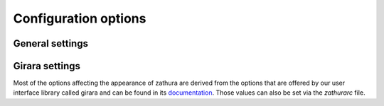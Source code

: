 Configuration options
=====================

General settings
----------------

.. describe:: abort-clear-search

  Defines if the search results should be cleared on abort.

   :type: Boolean
   :default: True

.. describe:: adjust-open

  Defines which auto adjustment mode should be used if a document is
  loaded. Possible options are "best-fit" and "width".

   :type: String
   :default: best-fit

.. describe:: advance-ds-per-row

  Defines if the number of pages per row should be honored when advancing
  a page.

   :type: Boolean
   :default: true

.. describe:: database

  Defines the used database backend. Possible options are 'plain' and
  'sqlite'

   :type: String
   :default: plain

.. describe:: highlight-color

  Defines the color that is used for highlighting parts of the document
  (e.g.: show search results)

   :type: String
   :default: rgba(159,251,0,0.5)

.. describe:: highlight-fg

  Defines the color that is for text when highlighting parts of the document
  (e.g.: numbers for links)

   :type: String
   :default: rgba(0,0,0,0.5)

.. describe:: highlight-active-color

  Defines the color that is used to show the current selected highlighted
  element (e.g: current search result)

   :type: String
   :default: rgba(0,188,0,0.5)

.. describe:: page-padding

  The page padding defines the gap in pixels between each rendered page.

   :type: Integer
   :default: 1

.. describe:: page-store-threshold

  Pages that are not visible get unloaded after some time. Every page that
  has not been visible for page-store-treshold seconds will be unloaded.

   :type: Integer
   :default: 30

.. describe:: page-store-interval

  Defines the amount of seconds between the check to unload invisible
  pages.

   :type: Integer
   :default: 30

.. describe:: pages-per-row

  Defines the number of pages that are rendered next to each other in a
  row.

   :type: Integer
   :default: 1

.. describe:: recolor

  En/Disables recoloring

   :type: Boolean
   :default: false

.. describe:: recolor-darkcolor

  Defines the color value that is used to represent dark colors in
  recoloring mode

   :type: String
   :default: #FFFFFF

.. describe:: recolor-lightcolor

  Defines the color value that is used to represent light colors in
  recoloring mode

   :type: String
   :default: #000000

.. describe:: render-loading

  Defines if the "Loading..." text should be displayed if a page is
  rendered.

   :type: Boolean
   :default: true

.. describe:: scroll-step

  Defines the step size of scrolling by calling the scroll command once

   :type: Float
   :default: 40

.. describe:: signature-error-color

   Defines the background color when displaying additional information for signatures with errors.

   :type: String
   :default: rgba(92%,11%,14%,0.9)

.. describe:: signature-success-color

   Defines the background color when displaying additional information for valid signatures.

   :type: String
   :default: rgba(18%,80%,33%,0.9)

.. describe:: signature-warning-color

   Defines the background color when displaying additional information for signatures with warnings.

   :type: String
   :default: rgba(100%,84%,0%,0.9)

.. describe:: scroll-wrap

  Defines if the last/first page should be wrapped

   :type: Boolean
   :default: false

.. describe:: show-signature-information

   Defines whether additional information on signatures embedded in documents should be displayed.

   :type: Boolean
   :default: false

.. describe:: zoom-max

  Defines the maximum percentage that the zoom level can be

   :type: Integer
   :default: 1000

.. describe:: zoom-min

  Defines the minimum percentage that the zoom level can be

   :type: Integer
   :default: 10

.. describe:: zoom-step

  Defines the amount of percent that is zoomed in or out on each comand.

   :type: Integer
   :default: 10

Girara settings
---------------

Most of the options affecting the appearance of zathura are derived from
the options that are offered by our user interface library called girara
and can be found in its `documentation </projects/girara/options>`_.
Those values can also be set via the *zathurarc* file.
